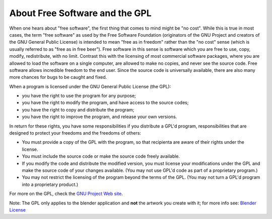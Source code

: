 
About Free Software and the GPL
===============================


.. figure:: /images/Gnu-logo.jpg


When one hears about "free software", the first thing that comes to mind might be "no cost". While this is true in most cases, the term "free software" as used by the Free Software Foundation (originators of the GNU Project and creators of the GNU General Public License) is intended to mean "free as in freedom" rather than the "no cost" sense (which is usually referred to as "free as in free beer"). Free software in this sense is software which you are free to use, copy, modify, redistribute, with no limit. Contrast this with the licensing of most commercial software packages, where you are allowed to load the software on a single computer, are allowed to make no copies, and never see the source code. Free software allows incredible freedom to the end user.  Since the source code is universally available, there are also many more chances for bugs to be caught and fixed.

When a program is licensed under the GNU General Public License (the GPL):


- you have the right to use the program for any purpose;
- you have the right to modify the program, and have access to the source codes;
- you have the right to copy and distribute the program;
- you have the right to improve the program, and release your own versions.

In return for these rights, you have some responsibilities if you distribute a GPL'd program,
responsibilities that are designed to protect your freedoms and the freedoms of others:


- You must provide a copy of the GPL with the program, so that recipienta are aware of their rights under the license.
- You must include the source code or make the source code freely available.
- If you modify the code and distribute the modified version, you must license your modifications under the GPL and make the source code of your changes available. (You may not use GPL'd code as part of a proprietary program.)
- You may not restrict the licensing of the program beyond the terms of the GPL. (You may not turn a GPL'd program into a proprietary product.)

For more on the GPL, check the `GNU Project Web site <http://www.gnu.org>`__\ .

Note:
The GPL only applies to the blender application and **not** the artwork you create with it;
for more info see:  `Blender License <http://www.blender.org/about/license/>`__


